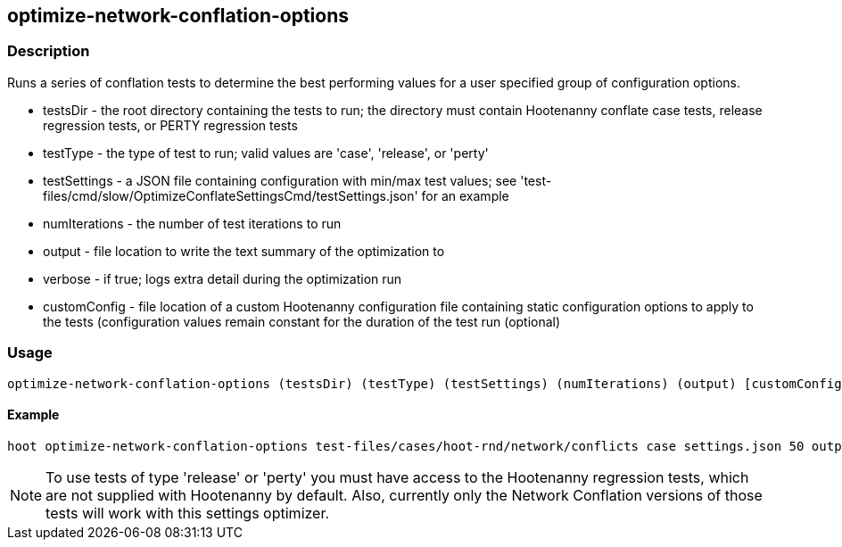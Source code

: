 == optimize-network-conflation-options

=== Description

Runs a series of conflation tests to determine the best performing values for a user specified group of configuration options.

* +testsDir+      - the root directory containing the tests to run; the directory must contain Hootenanny conflate case tests, 
                    release regression tests, or PERTY regression tests
* +testType+      - the type of test to run; valid values are 'case', 'release', or 'perty'
* +testSettings+  - a JSON file containing configuration with min/max test values; see 
                    'test-files/cmd/slow/OptimizeConflateSettingsCmd/testSettings.json' for an example
* +numIterations+ - the number of test iterations to run
* +output+        - file location to write the text summary of the optimization to
* +verbose+       - if true; logs extra detail during the optimization run
* +customConfig+  - file location of a custom Hootenanny configuration file containing static configuration options to apply 
                    to the tests (configuration values remain constant for the duration of the test run (optional)

=== Usage

--------------------------------------
optimize-network-conflation-options (testsDir) (testType) (testSettings) (numIterations) (output) [customConfig]
--------------------------------------

==== Example

--------------------------------------
hoot optimize-network-conflation-options test-files/cases/hoot-rnd/network/conflicts case settings.json 50 output Config.conf
--------------------------------------

NOTE: To use tests of type 'release' or 'perty' you must have access to the Hootenanny regression tests, which are
not supplied with Hootenanny by default.  Also, currently only the Network Conflation versions of those tests
will work with this settings optimizer.

